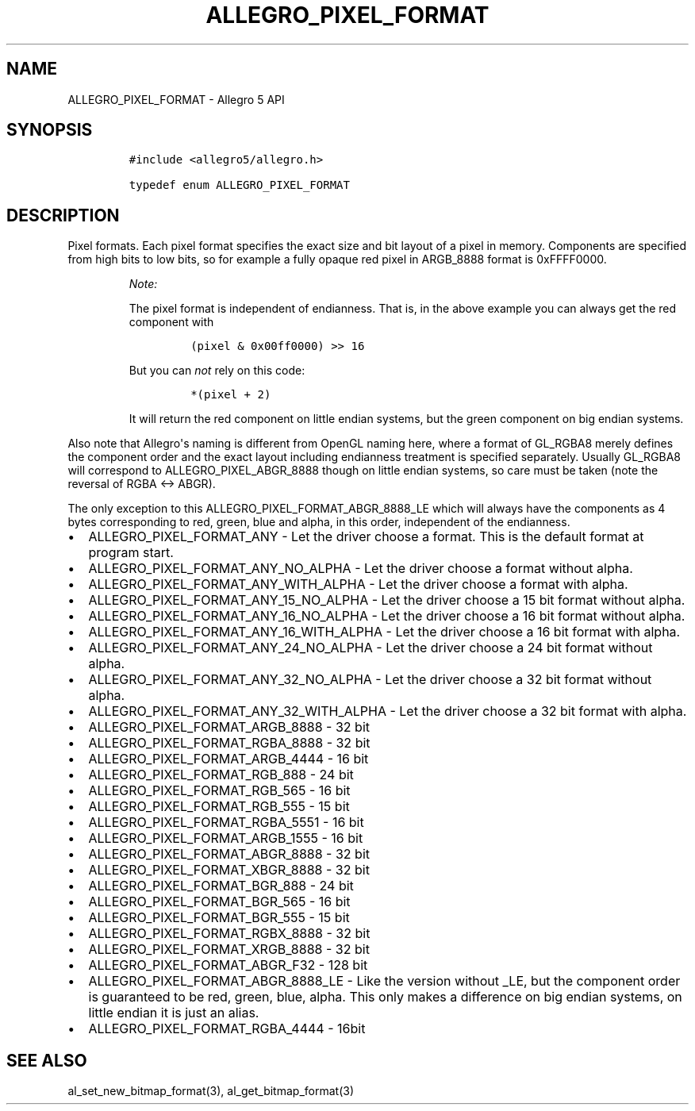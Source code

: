 .TH "ALLEGRO_PIXEL_FORMAT" "3" "" "Allegro reference manual" ""
.SH NAME
.PP
ALLEGRO_PIXEL_FORMAT \- Allegro 5 API
.SH SYNOPSIS
.IP
.nf
\f[C]
#include\ <allegro5/allegro.h>

typedef\ enum\ ALLEGRO_PIXEL_FORMAT
\f[]
.fi
.SH DESCRIPTION
.PP
Pixel formats.
Each pixel format specifies the exact size and bit layout of a pixel in
memory.
Components are specified from high bits to low bits, so for example a
fully opaque red pixel in ARGB_8888 format is 0xFFFF0000.
.RS
.PP
\f[I]Note:\f[]
.PP
The pixel format is independent of endianness.
That is, in the above example you can always get the red component with
.IP
.nf
\f[C]
(pixel\ &\ 0x00ff0000)\ >>\ 16
\f[]
.fi
.PP
But you can \f[I]not\f[] rely on this code:
.IP
.nf
\f[C]
*(pixel\ +\ 2)
\f[]
.fi
.PP
It will return the red component on little endian systems, but the green
component on big endian systems.
.RE
.PP
Also note that Allegro\[aq]s naming is different from OpenGL naming
here, where a format of GL_RGBA8 merely defines the component order and
the exact layout including endianness treatment is specified separately.
Usually GL_RGBA8 will correspond to ALLEGRO_PIXEL_ABGR_8888 though on
little endian systems, so care must be taken (note the reversal of RGBA
<\-> ABGR).
.PP
The only exception to this ALLEGRO_PIXEL_FORMAT_ABGR_8888_LE which will
always have the components as 4 bytes corresponding to red, green, blue
and alpha, in this order, independent of the endianness.
.IP \[bu] 2
ALLEGRO_PIXEL_FORMAT_ANY \- Let the driver choose a format.
This is the default format at program start.
.IP \[bu] 2
ALLEGRO_PIXEL_FORMAT_ANY_NO_ALPHA \- Let the driver choose a format
without alpha.
.IP \[bu] 2
ALLEGRO_PIXEL_FORMAT_ANY_WITH_ALPHA \- Let the driver choose a format
with alpha.
.IP \[bu] 2
ALLEGRO_PIXEL_FORMAT_ANY_15_NO_ALPHA \- Let the driver choose a 15 bit
format without alpha.
.IP \[bu] 2
ALLEGRO_PIXEL_FORMAT_ANY_16_NO_ALPHA \- Let the driver choose a 16 bit
format without alpha.
.IP \[bu] 2
ALLEGRO_PIXEL_FORMAT_ANY_16_WITH_ALPHA \- Let the driver choose a 16 bit
format with alpha.
.IP \[bu] 2
ALLEGRO_PIXEL_FORMAT_ANY_24_NO_ALPHA \- Let the driver choose a 24 bit
format without alpha.
.IP \[bu] 2
ALLEGRO_PIXEL_FORMAT_ANY_32_NO_ALPHA \- Let the driver choose a 32 bit
format without alpha.
.IP \[bu] 2
ALLEGRO_PIXEL_FORMAT_ANY_32_WITH_ALPHA \- Let the driver choose a 32 bit
format with alpha.
.IP \[bu] 2
ALLEGRO_PIXEL_FORMAT_ARGB_8888 \- 32 bit
.IP \[bu] 2
ALLEGRO_PIXEL_FORMAT_RGBA_8888 \- 32 bit
.IP \[bu] 2
ALLEGRO_PIXEL_FORMAT_ARGB_4444 \- 16 bit
.IP \[bu] 2
ALLEGRO_PIXEL_FORMAT_RGB_888 \- 24 bit
.IP \[bu] 2
ALLEGRO_PIXEL_FORMAT_RGB_565 \- 16 bit
.IP \[bu] 2
ALLEGRO_PIXEL_FORMAT_RGB_555 \- 15 bit
.IP \[bu] 2
ALLEGRO_PIXEL_FORMAT_RGBA_5551 \- 16 bit
.IP \[bu] 2
ALLEGRO_PIXEL_FORMAT_ARGB_1555 \- 16 bit
.IP \[bu] 2
ALLEGRO_PIXEL_FORMAT_ABGR_8888 \- 32 bit
.IP \[bu] 2
ALLEGRO_PIXEL_FORMAT_XBGR_8888 \- 32 bit
.IP \[bu] 2
ALLEGRO_PIXEL_FORMAT_BGR_888 \- 24 bit
.IP \[bu] 2
ALLEGRO_PIXEL_FORMAT_BGR_565 \- 16 bit
.IP \[bu] 2
ALLEGRO_PIXEL_FORMAT_BGR_555 \- 15 bit
.IP \[bu] 2
ALLEGRO_PIXEL_FORMAT_RGBX_8888 \- 32 bit
.IP \[bu] 2
ALLEGRO_PIXEL_FORMAT_XRGB_8888 \- 32 bit
.IP \[bu] 2
ALLEGRO_PIXEL_FORMAT_ABGR_F32 \- 128 bit
.IP \[bu] 2
ALLEGRO_PIXEL_FORMAT_ABGR_8888_LE \- Like the version without _LE, but
the component order is guaranteed to be red, green, blue, alpha.
This only makes a difference on big endian systems, on little endian it
is just an alias.
.IP \[bu] 2
ALLEGRO_PIXEL_FORMAT_RGBA_4444 \- 16bit
.SH SEE ALSO
.PP
al_set_new_bitmap_format(3), al_get_bitmap_format(3)
